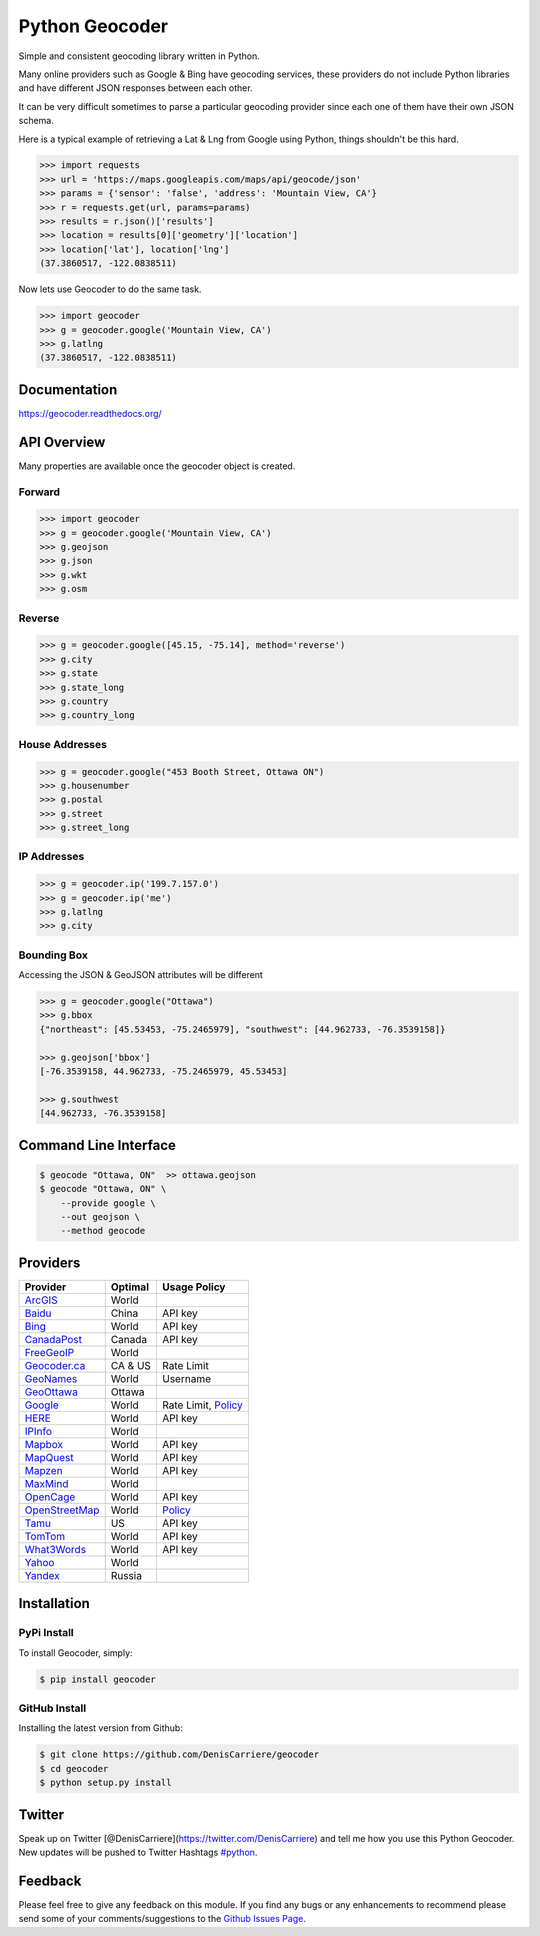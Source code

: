 Python Geocoder
===============

|image0| |image1| |image2| |image3|

Simple and consistent geocoding library written in Python.

Many online providers such as Google & Bing have geocoding services,
these providers do not include Python libraries and have different JSON
responses between each other.

It can be very difficult sometimes to parse a particular geocoding
provider since each one of them have their own JSON schema.

Here is a typical example of retrieving a Lat & Lng from Google using
Python, things shouldn't be this hard.

.. code:: python

    >>> import requests
    >>> url = 'https://maps.googleapis.com/maps/api/geocode/json'
    >>> params = {'sensor': 'false', 'address': 'Mountain View, CA'}
    >>> r = requests.get(url, params=params)
    >>> results = r.json()['results']
    >>> location = results[0]['geometry']['location']
    >>> location['lat'], location['lng']
    (37.3860517, -122.0838511)

Now lets use Geocoder to do the same task.

.. code:: python

    >>> import geocoder
    >>> g = geocoder.google('Mountain View, CA')
    >>> g.latlng
    (37.3860517, -122.0838511)

Documentation
-------------

https://geocoder.readthedocs.org/

API Overview
------------

Many properties are available once the geocoder object is created.

Forward
~~~~~~~

.. code:: python

    >>> import geocoder
    >>> g = geocoder.google('Mountain View, CA')
    >>> g.geojson
    >>> g.json
    >>> g.wkt
    >>> g.osm

Reverse
~~~~~~~

.. code:: python

    >>> g = geocoder.google([45.15, -75.14], method='reverse')
    >>> g.city
    >>> g.state
    >>> g.state_long
    >>> g.country
    >>> g.country_long

House Addresses
~~~~~~~~~~~~~~~

.. code:: python

    >>> g = geocoder.google("453 Booth Street, Ottawa ON")
    >>> g.housenumber
    >>> g.postal
    >>> g.street
    >>> g.street_long

IP Addresses
~~~~~~~~~~~~

.. code:: python

    >>> g = geocoder.ip('199.7.157.0')
    >>> g = geocoder.ip('me')
    >>> g.latlng
    >>> g.city

Bounding Box
~~~~~~~~~~~~

Accessing the JSON & GeoJSON attributes will be different

.. code:: python

    >>> g = geocoder.google("Ottawa")
    >>> g.bbox
    {"northeast": [45.53453, -75.2465979], "southwest": [44.962733, -76.3539158]}

    >>> g.geojson['bbox']
    [-76.3539158, 44.962733, -75.2465979, 45.53453]

    >>> g.southwest
    [44.962733, -76.3539158]

Command Line Interface
----------------------

.. code:: bash

    $ geocode "Ottawa, ON"  >> ottawa.geojson
    $ geocode "Ottawa, ON" \
        --provide google \
        --out geojson \
        --method geocode

Providers
---------

+------------------------------------------------------------------------------------+-----------+----------------------------------------------------------------------------------------------------+
| Provider                                                                           | Optimal   | Usage Policy                                                                                       |
+====================================================================================+===========+====================================================================================================+
| `ArcGIS <http://geocoder.readthedocs.org/providers/ArcGIS.html>`__                 | World     |                                                                                                    |
+------------------------------------------------------------------------------------+-----------+----------------------------------------------------------------------------------------------------+
| `Baidu <http://geocoder.readthedocs.org/providers/Baidu.html>`__                   | China     | API key                                                                                            |
+------------------------------------------------------------------------------------+-----------+----------------------------------------------------------------------------------------------------+
| `Bing <http://geocoder.readthedocs.org/providers/Bing.html>`__                     | World     | API key                                                                                            |
+------------------------------------------------------------------------------------+-----------+----------------------------------------------------------------------------------------------------+
| `CanadaPost <http://geocoder.readthedocs.org/providers/CanadaPost.html>`__         | Canada    | API key                                                                                            |
+------------------------------------------------------------------------------------+-----------+----------------------------------------------------------------------------------------------------+
| `FreeGeoIP <http://geocoder.readthedocs.org/providers/FreeGeoIP.html>`__           | World     |                                                                                                    |
+------------------------------------------------------------------------------------+-----------+----------------------------------------------------------------------------------------------------+
| `Geocoder.ca <http://geocoder.readthedocs.org/providers/Geocoder-ca.html>`__       | CA & US   | Rate Limit                                                                                         |
+------------------------------------------------------------------------------------+-----------+----------------------------------------------------------------------------------------------------+
| `GeoNames <http://geocoder.readthedocs.org/providers/GeoNames.html>`__             | World     | Username                                                                                           |
+------------------------------------------------------------------------------------+-----------+----------------------------------------------------------------------------------------------------+
| `GeoOttawa <http://geocoder.readthedocs.org/providers/GeoOttawa.html>`__           | Ottawa    |                                                                                                    |
+------------------------------------------------------------------------------------+-----------+----------------------------------------------------------------------------------------------------+
| `Google <http://geocoder.readthedocs.org/providers/Google.html>`__                 | World     | Rate Limit, `Policy <https://developers.google.com/maps/documentation/geocoding/usage-limits>`__   |
+------------------------------------------------------------------------------------+-----------+----------------------------------------------------------------------------------------------------+
| `HERE <http://geocoder.readthedocs.org/providers/HERE.html>`__                     | World     | API key                                                                                            |
+------------------------------------------------------------------------------------+-----------+----------------------------------------------------------------------------------------------------+
| `IPInfo <http://geocoder.readthedocs.org/providers/IPInfo.html>`__                 | World     |                                                                                                    |
+------------------------------------------------------------------------------------+-----------+----------------------------------------------------------------------------------------------------+
| `Mapbox <http://geocoder.readthedocs.org/providers/Mapbox.html>`__                 | World     | API key                                                                                            |
+------------------------------------------------------------------------------------+-----------+----------------------------------------------------------------------------------------------------+
| `MapQuest <http://geocoder.readthedocs.org/providers/MapQuest.html>`__             | World     | API key                                                                                            |
+------------------------------------------------------------------------------------+-----------+----------------------------------------------------------------------------------------------------+
| `Mapzen <http://geocoder.readthedocs.org/providers/Mapzen.html>`__                 | World     | API key                                                                                            |
+------------------------------------------------------------------------------------+-----------+----------------------------------------------------------------------------------------------------+
| `MaxMind <http://geocoder.readthedocs.org/providers/MaxMind.html>`__               | World     |                                                                                                    |
+------------------------------------------------------------------------------------+-----------+----------------------------------------------------------------------------------------------------+
| `OpenCage <http://geocoder.readthedocs.org/providers/OpenCage.html>`__             | World     | API key                                                                                            |
+------------------------------------------------------------------------------------+-----------+----------------------------------------------------------------------------------------------------+
| `OpenStreetMap <http://geocoder.readthedocs.org/providers/OpenStreetMap.html>`__   | World     | `Policy <https://wiki.openstreetmap.org/wiki/Nominatim_usage_policy>`__                            |
+------------------------------------------------------------------------------------+-----------+----------------------------------------------------------------------------------------------------+
| `Tamu <http://geoservices.tamu.edu/Services/Geocode/WebService/>`__                | US        | API key                                                                                            |
+------------------------------------------------------------------------------------+-----------+----------------------------------------------------------------------------------------------------+
| `TomTom <http://geocoder.readthedocs.org/providers/TomTom.html>`__                 | World     | API key                                                                                            |
+------------------------------------------------------------------------------------+-----------+----------------------------------------------------------------------------------------------------+
| `What3Words <http://geocoder.readthedocs.org/providers/What3Words.html>`__         | World     | API key                                                                                            |
+------------------------------------------------------------------------------------+-----------+----------------------------------------------------------------------------------------------------+
| `Yahoo <http://geocoder.readthedocs.org/providers/Yahoo.html>`__                   | World     |                                                                                                    |
+------------------------------------------------------------------------------------+-----------+----------------------------------------------------------------------------------------------------+
| `Yandex <http://geocoder.readthedocs.org/providers/Yandex.html>`__                 | Russia    |                                                                                                    |
+------------------------------------------------------------------------------------+-----------+----------------------------------------------------------------------------------------------------+

Installation
------------

PyPi Install
~~~~~~~~~~~~

To install Geocoder, simply:

.. code:: bash

    $ pip install geocoder

GitHub Install
~~~~~~~~~~~~~~

Installing the latest version from Github:

.. code:: bash

    $ git clone https://github.com/DenisCarriere/geocoder
    $ cd geocoder
    $ python setup.py install

Twitter
-------

Speak up on Twitter [@DenisCarriere](https://twitter.com/DenisCarriere)
and tell me how you use this Python Geocoder. New updates will be pushed
to Twitter Hashtags
`#python <https://twitter.com/search?q=%23python>`__.

Feedback
--------

Please feel free to give any feedback on this module. If you find any
bugs or any enhancements to recommend please send some of your
comments/suggestions to the `Github Issues
Page <https://github.com/DenisCarriere/geocoder/issues>`__.

.. |image0| image:: https://img.shields.io/pypi/v/geocoder.svg
   :target: https://pypi.python.org/pypi/geocoder
.. |image1| image:: https://img.shields.io/pypi/dm/geocoder.svg
   :target: https://pypi.python.org/pypi/geocoder
.. |image2| image:: https://travis-ci.org/DenisCarriere/geocoder.svg?branch=master
   :target: https://travis-ci.org/DenisCarriere/geocoder
.. |image3| image:: https://coveralls.io/repos/DenisCarriere/geocoder/badge.svg?branch=master&service=github
   :target: https://coveralls.io/github/DenisCarriere/geocoder?branch=master
